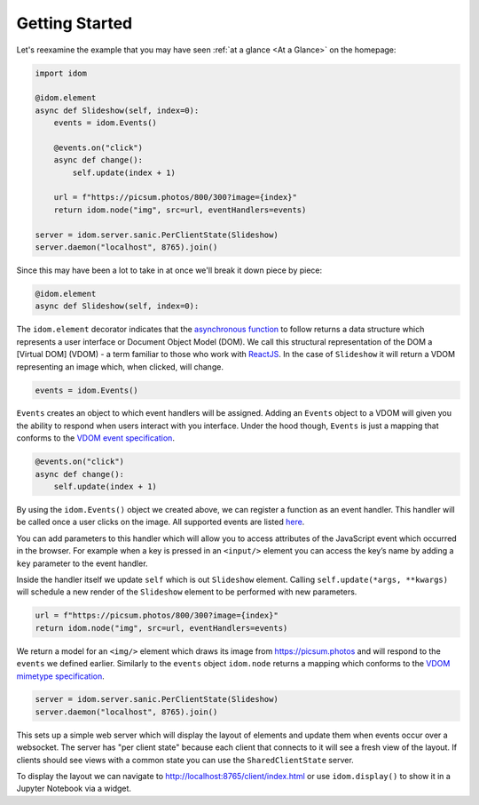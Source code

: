 Getting Started
===============

Let's reexamine the example that you may have seen :ref:`at a glance <At a Glance>` on the
homepage:

.. code:: python

    import idom

    @idom.element
    async def Slideshow(self, index=0):
        events = idom.Events()

        @events.on("click")
        async def change():
            self.update(index + 1)

        url = f"https://picsum.photos/800/300?image={index}"
        return idom.node("img", src=url, eventHandlers=events)

    server = idom.server.sanic.PerClientState(Slideshow)
    server.daemon("localhost", 8765).join()

Since this may have been a lot to take in at once we'll break it down piece by piece:

.. code:: python

   @idom.element
   async def Slideshow(self, index=0):

The ``idom.element`` decorator indicates that the `asynchronous
function`_ to follow returns a data structure which represents a user
interface or Document Object Model (DOM). We call this structural
representation of the DOM a [Virtual DOM] (VDOM) - a term familiar to
those who work with `ReactJS`_. In the case of ``Slideshow`` it will
return a VDOM representing an image which, when clicked, will change.

.. code:: python

       events = idom.Events()

``Events`` creates an object to which event handlers will be assigned.
Adding an ``Events`` object to a VDOM will given you the ability to
respond when users interact with you interface. Under the hood though,
``Events`` is just a mapping that conforms to the `VDOM event
specification`_.

.. code:: python

       @events.on("click")
       async def change():
           self.update(index + 1)

By using the ``idom.Events()`` object we created above, we can register
a function as an event handler. This handler will be called once a user
clicks on the image. All supported events are listed `here <React events>`_.

You can add parameters to this handler which will allow you to access
attributes of the JavaScript event which occurred in the browser. For
example when a key is pressed in an ``<input/>`` element you can access
the key’s name by adding a ``key`` parameter to the event handler.

Inside the handler itself we update ``self`` which is out ``Slideshow``
element. Calling ``self.update(*args, **kwargs)`` will schedule a new
render of the ``Slideshow`` element to be performed with new parameters.

.. code-block:: python

        url = f"https://picsum.photos/800/300?image={index}"
        return idom.node("img", src=url, eventHandlers=events)

We return a model for an ``<img/>`` element which draws its image from https://picsum.photos
and will respond to the ``events`` we defined earlier. Similarly to the ``events`` object
``idom.node`` returns a mapping which conforms to the `VDOM mimetype specification`_.

.. code-block:: python

    server = idom.server.sanic.PerClientState(Slideshow)
    server.daemon("localhost", 8765).join()

This sets up a simple web server which will display the layout of elements and update
them when events occur over a websocket. The server has "per client state" because
each client that connects to it will see a fresh view of the layout. If clients should
see views with a common state you can use the ``SharedClientState`` server.

To display the layout we can navigate to http://localhost:8765/client/index.html or
use ``idom.display()`` to show it in a Jupyter Notebook via a widget.

.. Links
.. =====

.. _VDOM event specification: https://github.com/nteract/vdom/blob/master/docs/event-spec.md
.. _VDOM mimetype specification: https://github.com/nteract/vdom/blob/master/docs/mimetype-spec.md
.. _React events: https://reactjs.org/docs/events.html
.. _asynchronous function: https://realpython.com/async-io-python/
.. _ReactJS: https://reactjs.org/docs/faq-internals.html
